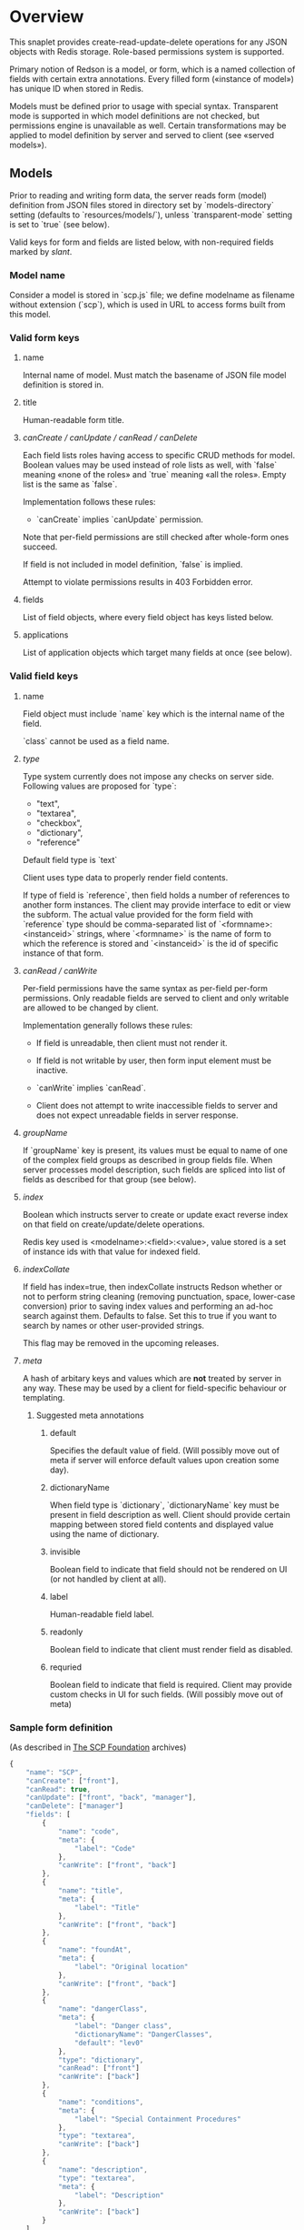 #+SEQ_TODO: MAYBE SOMEDAY BLOCKED TODO IN_PROGRESS | DONE

* Overview
  This snaplet provides create-read-update-delete operations for any
  JSON objects with Redis storage. Role-based permissions system is
  supported.

  Primary notion of Redson is a model, or form, which is a named
  collection of fields with certain extra annotations. Every filled
  form («instance of model») has unique ID when stored in Redis.

  Models must be defined prior to usage with special syntax.
  Transparent mode is supported in which model definitions are not
  checked, but permissions engine is unavailable as well. Certain
  transformations may be applied to model definition by server and
  served to client (see «served models»).

** Models

   Prior to reading and writing form data, the server reads form
   (model) definition from JSON files stored in directory set by
   `models-directory` setting (defaults to `resources/models/`),
   unless `transparent-mode` setting is set to `true` (see below).

   Valid keys for form and fields are listed below, with non-required
   fields marked by /slant/.
   
*** Model name
    Consider a model is stored in `scp.js` file; we define
    modelname as filename without extension (`scp`), which is used in URL
    to access forms built from this model.

*** Valid form keys
**** name
     Internal name of model. Must match the basename of JSON file
     model definition is stored in.
**** title
     Human-readable form title.
**** /canCreate / canUpdate / canRead / canDelete/
     Each field lists roles having access to specific CRUD methods
     for model. Boolean values may be used instead of role lists as
     well, with `false` meaning «none of the roles» and `true`
     meaning «all the roles». Empty list is the same as `false`.

     Implementation follows these rules:

     - `canCreate` implies `canUpdate` permission.

     Note that per-field permissions are still checked after
     whole-form ones succeed.

     If field is not included in model definition, `false` is
     implied.

     Attempt to violate permissions results in 403 Forbidden error.
     
**** fields
     List of field objects, where every field object has keys listed
     below.
     
**** applications
     List of application objects which target many fields at once (see
     below).
*** Valid field keys
**** name

     Field object must include `name` key which is the internal name of
     the field.

     `class` cannot be used as a field name.

**** /type/
     
     Type system currently does not impose any checks on server side.
     Following values are proposed for `type`:

     - "text",
     - "textarea",
     - "checkbox",
     - "dictionary",
     - "reference"

     Default field type is `text`

     Client uses type data to properly render field contents.

     If type of field is `reference`, then field holds a number of
     references to another form instances. The client may provide
     interface to edit or view the subform. The actual value provided
     for the form field with `reference` type should be
     comma-separated list of `<formname>:<instanceid>` strings, where
     `<formname>` is the name of form to which the reference is
     stored and `<instanceid>` is the id of specific instance of that
     form.

**** /canRead / canWrite/
     Per-field permissions have the same syntax as per-field per-form
     permissions. Only readable fields are served to client and only
     writable are allowed to be changed by client.

     Implementation generally follows these rules:

     - If field is unreadable, then client must not render it. 
     
     - If field is not writable by user, then form input element must
       be inactive.

     - `canWrite` implies `canRead`.

     - Client does not attempt to write inaccessible fields to server
       and does not expect unreadable fields in server response.
       
       
**** /groupName/
     If `groupName` key is present, its values must be equal to name
     of one of the complex field groups as described in group fields
     file. When server processes model description, such fields are
     spliced into list of fields as described for that group (see
     below).
**** /index/
     Boolean which instructs server to create or update exact reverse
     index on that field on create/update/delete operations.

     Redis key used is <modelname>:<field>:<value>, value stored is a
     set of instance ids with that value for indexed field.
**** /indexCollate/
     If field has index=true, then indexCollate instructs Redson
     whether or not to perform string cleaning (removing punctuation,
     space, lower-case conversion) prior to saving index values and
     performing an ad-hoc search against them. Defaults to false. Set
     this to true if you want to search by names or other
     user-provided strings.

     This flag may be removed in the upcoming releases.
**** /meta/
     A hash of arbitary keys and values which are *not* treated by
     server in any way. These may be used by a client for
     field-specific behaviour or templating.
     
***** Suggested meta annotations
****** default
       Specifies the default value of field. (Will possibly move out
       of meta if server will enforce default values upon creation
       some day).

****** dictionaryName
       When field type is `dictionary`, `dictionaryName` key must be
       present in field description as well. Client should provide
       certain mapping between stored field contents and displayed
       value using the name of dictionary.

****** invisible
       Boolean field to indicate that field should not be rendered on
       UI (or not handled by client at all).
****** label
       Human-readable field label.
****** readonly
       Boolean field to indicate that client must render field as
       disabled.
****** requried
       Boolean field to indicate that field is required. Client may
       provide custom checks in UI for such fields. (Will possibly
       move out of meta)

*** Sample form definition
    (As described in [[http://scp-wiki.wikidot.com/][The SCP Foundation]] archives)
    
    #+BEGIN_SRC javascript
      {
          "name": "SCP",
          "canCreate": ["front"],
          "canRead": true,
          "canUpdate": ["front", "back", "manager"],
          "canDelete": ["manager"]
          "fields": [
              {
                  "name": "code",
                  "meta": {
                      "label": "Code"
                  },
                  "canWrite": ["front", "back"]
              },
              {
                  "name": "title",
                  "meta": {
                      "label": "Title"
                  },
                  "canWrite": ["front", "back"]
              },
              {
                  "name": "foundAt",
                  "meta": {
                      "label": "Original location"
                  },
                  "canWrite": ["front", "back"]
              },
              {
                  "name": "dangerClass",
                  "meta": {
                      "label": "Danger class",
                      "dictionaryName": "DangerClasses",
                      "default": "lev0"
                  },
                  "type": "dictionary",
                  "canRead": ["front"]
                  "canWrite": ["back"]
              },
              {
                  "name": "conditions",
                  "meta": {
                      "label": "Special Containment Procedures"
                  },
                  "type": "textarea",
                  "canWrite": ["back"]
              },
              {
                  "name": "description",
                  "type": "textarea",
                  "meta": {
                      "label": "Description"
                  },
                  "canWrite": ["back"]
              }
          ]
      }
      
    #+END_SRC
    
*** Group fields
    A group of fields (complex field) with distinctive name may be
    shared across several models. Valid complex fields must be
    defined in a file set by `field-groups-file` setting
    ("resources/field-groups.json"), which must contain a JSON hash
    where keys are group names and values are fields in respective
    group.

    #+BEGIN_SRC javascript
      {
          "address": [
              {
                  "name": "city",
                  "meta": {
                      "label": "City"
                  }
              },
              {
                  "name": "zip",
                  "meta": {
                      "label": "ZIP / Postal code"
                  }
              },
              {
                  "name": "address",
                  "meta": {
                      "label": "Address"
                  },
                  "type": "textarea"
              }
          ]
      }
      
    #+END_SRC

    Using `groupName` in field description is not allowed (no
    recursive complex fields).
    
*** Permissions

    Per-field permissions (set in canRead and canWrite field
    properties) are checked prior to writing any data to Redis or
    sending response to client (unless `transparent-mode` is `true`).
    Implementation currently follows these rules:

    - No unreadable fields are sent to client on READ methods;
    - Attempt to perform any operation without being logged in results
      in 401 Unauthorized error.
    - Attempt to perform any operation on unknown model results in
      404 Not Found error;
    - Attempt to create or update instances with unwritable fields
      will be rejected with 403 Forbidden.

*** Field applications
    It's possible to change certain annotations for many fields in
    model with one instruction. `application` key of form definition
    contains a list of application objects. Every application object
    may contain `canRead`, `canWrite` and `meta` keys with same syntax
    as in fields. Additionally, `targets` keys must be present. If
    `targets` is a list of field names, then new values for `canRead`,
    `canWrite` are set for matched fields. `true` value of `targets`
    matches every field. `meta` values from application and matched
    field are merged, with meta keys from application having
    precedence over field meta.
    
    Example (set new label and foo meta, new permissions for all fields):
    #+BEGIN_SRC javascript
      {
          "targets": true,
          "meta": {
              "label": "Renamed label",
              "foo": "bar"
          },
          "canRead": ["changed_role"],
          "canWrite": false
      }
    #+END_SRC

    Example (change label of "foo" field):
    #+BEGIN_SRC javascript
      {
          "targets": ["foo"],
          "meta": {
              "label": "Foo field"
          }
      }
    #+END_SRC
*** Served models
    Client may request stripped form description by sending this
    request:
   
    : GET /<modelname>/model/

    Server takes several steps to serve the model.

**** Permissions processing
     Response will contain original description but without fields
     unreadable by current user. canEdit field property will be set to
     boolean value for every form field, indicating whether the current
     user can write to this field. Whole-form permissions will be set to
     booleans as well, indicating whether the current user has specific
     permissions.

**** Meta bags
     `meta` for every field as served as-is without any changes.

**** Group splicing

     Every field `f` with `groupName` annotation is spliced into list
     of actual group members in served model, and `groupName` property
     is attached to every field in splice result, with value equal to
     name of group. Name of every field in group is *prepended* with
     `f_`, where `f` is the name of original field which was spliced
     into group. Client may use this data to recognize fields from the
     same group and render them specifically.
     
     /Example/:

     Assuming group `bar` has fields named `f1`, `f2` and `f3`, and
     model has field with group splice annotation:

     #+BEGIN_SRC javascript
       "name": "foo",
       "groupName": "bar"
     #+END_SRC

     then `foo` will be *spliced into* fields named `foo_f1`, `foo_f2`
     and `foo_f3`, and `groupName` for all these fields will be set to
     `bar`.
**** Applications
     Applications are performed (in sequence following the order
     they're listed in model definition) *after* group splicing, which
     means applications may be used to override default field
     annotations set for group members in `field-groups-file`.
**** Index fields list caching

     Served form will also contain `indices` field which is a list of
     index fields of model.

**** Readable models
     Client may also request list of readable models from

     : GET /_models/
     
** CRUD
   We implement generic CRUD for our forms using Redson snaplet, which
   is best explained by its routes (assuming they're installed in
   top-level snaplet under `/_` URL; prefix may be changed using
   nestSnaplet in parent initializer).

   All interactions with server use JSON objects as primary format.
   JSON objects are mapped to Redis hashes stored under
   `<modelname>:<id>` key. Fresh id's are provided by using
   `global:<modelname>:<id>` key which is INCR-ed after every new form
   instance is created in database.
   
   No schema checking is performed by server, but permissions engine
   will disallow writing arbitary models and fields to server.

   CRUD mapping to HTTP methods is implemented in Redson as expected
   by Backbone:

   : CREATE → POST /<modelname>
   : READ → GET /<modelname>/<instanceid>/
   : UPDATE → PUT /<modelname>/<instanceid>/
   : DELETE → DELETE /<modelname>/<instanceid>/

   Redson snaplet is parametrized by AuthManager snaplet lens (usually
   from top-level application). All methods implemented by Redson
   require user to be logged in, 401 Unauthorized HTTP error response
   is issued otherwise.

*** Server interface by example
    
    Assume we're using `scp.js` model given above.

**** CREATE
     
     Server request:

     : curl localhost:8000/_/scp/ -X POST -d "{\"title\":\"Able\", \"code\":\"076\", \"class\":\"Keter\"}"

     What server did in Redis:

     : incr global:scp:id
     
     (24 is returned)
     
     : hmset scp:24 code 076 title Able class Keter

     Server response:

     : {"code":"076","id":"24","title":"Able","class":"Keter"}

     (note the `id` field which is returned by server after Redis was
     updated with new form instance. Backbone stores new instance id
     upon receiving server response and uses it in further server
     requests for saving updated model instance)

**** READ

     Server request:

     : curl localhost:8000/_/scp/24/ -X GET

     Server response:

     : {"code":"076","title":"Able","class":"Keter"}

     Redis command used:

     : hgetall scp:24

**** UPDATE

     What is sent to server:

     : curl localhost:8000/_/scp/24/ -X PUT -d "{\"title\":\"Able\", \"code\":\"076-2\", \"class\":\"Keter\", \"description\":\"Really nasty thing\"}"

     Server response is 204 (success, No content) in case the instance
     previously existed and 404 if not.

     Note that the all model fields are sent to server (this may be
     improved for efficiency).

**** DELETE

     Server request:

     : curl localhost:8000/_/scp/24/ -X DELETE

     Redis deletes the key:

     : del scp:24

     Server response contains JSON of instance before deletion:

     : {"code":"076-2","title":"Able","description":"Really nasty thing","class":"Keter"}

** Search
   Search interface for model <modelname> is available under
   `/_/<modelname>/search` access point via GET method. canRead form
   permission is required to search for instances.

   Accepted parameters are:

   - key-value pairs where keys are index fields of model and values
     are search terms;

   - _limit parameter which sets maximum number of items served;
     
   - _matchType=p or _matchType=s for prefix search or substring
     search of value in index field (prefix search is faster);

   - _searchType=and or _searchType=or which indicates if all search
     terms must match or just any of them.

   - _fields=f1,f2,f3 which is a list of fields which must be
     extracted from every matched instance and served in response.

   Response is a list of JSON objects for matched instances. If
   _fields is provided, then response is a list of arrays instead,
   where every array contains values of specified fields in instance
   (in order given by _fields parameter; if value is not present
   then null is used).

   No per-field read permissions are checked.

   Currently search is implemented using slow `keys` Redis command,
   and should be considered an ad-hoc solution only.
** Extra features
*** Timeline

    There's an extra entity stored in Redis for every model called
    timeline, which is a list with id's of instances stored in DB
    (in order of creation).

    `/_/scp/timeline/` serves JSON list of last N (currently 10)
    timeline items for model "scp":

    : curl localhost:8000/_/scp/timeline/ -X GET
    : ["39","38","37","36","35","34","33","32","31","30"]

    If instance is removed from Redis, corresponding timeline entry is
    removed as well.

    Client front-end uses timeline to show links to fresh instances.

    canRead model permission is required to access model timeline.
    
*** WebSockets notifications

    `/_/<modelname>/events/` provides instance creation/deletion
    notifications through WebSockets interface. Events are transmitted
    to clients in JSON format with fields `event`, `model` and `id`,
    where `event` is either `create` or `delete`. No permissions are
    checked currently when accessing events.

** Snapless operation
   The package provides Snap.Snaplet.Redson.Snapless.* modules:

   - CRUD — low-level operation with Redis DB (on commit level, where
     commit is a list of key-value pairs for named hash); operations
     support index updates so use this for tools which need to fiddle
     with Redson indices;

   - Metamodel — model definition parsing;

   - Loader — load models from filesystem locations, splicing groups;
     served models are provided using this module.
** Redis interface
   We use redis bindings provided by snaplet-redis package. Pool size
   numbers are yet to be tuned.

* Setup
  Following config options are recognized by Redson:

  - models-directory ("resources/models"): directory which contains
    model definitions to be read by Redson.

  - field-groups-file ("resources/field-groups.json"): file which
    contains descriptions of usable complex field groups.
    
  - transparent-mode (false): when true, no permissions checking is
    performed. Redson acts in «transparent mode» allowing to store and
    retrieve any JSON data. Any model may be written to.
* To do
** TODO [#A] Cache user permissions
   Snap.Snaplet.Redson.Snapless.Metamodel coupled with withCheckSecurity
   provides permissions checking upon every CRUD operation.
   Intersecting user roles and role lists set in form/field
   permissions should be performed once when first request from that
   user is received and cached for all further requests (models can't
   be changed without Redson restart anyways, and restart will be
   required when new users are added as well).

** TODO External search providers
   Might subscribe to model events via socket. Provides lists of
   matching instance ids.
** MAYBE Update inverse references
   When instance of model becomes referenced by another instance,
   inverse reference should be updated by server.

   We already have indices out of the box so we can get this feature
   for free.

   Perhaps orphan dependent models should be cleared if parent is
   deleted.
** SOMEDAY Factor out Snap.Snaplet.Redson.Util to snap-errors module
** MAYBE Force default values when creating instance
** TODO Configurable pool size

** TODO WebSockets interface improvement
   - [X] `load-model.js` contains full URI to WebSockets entry point
     (currently hardcoded for `scp` model)
   - [ ] publish events only for respective model under
     `<model>/events` entry point (requires addressing extension for
     PubSub or multiple PubSubs; non-transparent mode only +
     BigBrother role for «all models» event entry point)
   - [ ] check permissions (if we want to serve associated commits in
     event messages, per-model canRead may be not enough (what if
     listener has no access to certain fields and we can't strip
     commit for every listener personally))
   - [ ] possibly use native Redis' publish/subscribe mechanism
** TODO Support search in transparent mode
   Currently only index fields of model are searched against, which
   means that model definition must be available for searching (this
   also required redundant `name` field in form definition), while in
   fact redisSearch can be implemented using ModelName only. External
   providers must support name-only operation as well.
